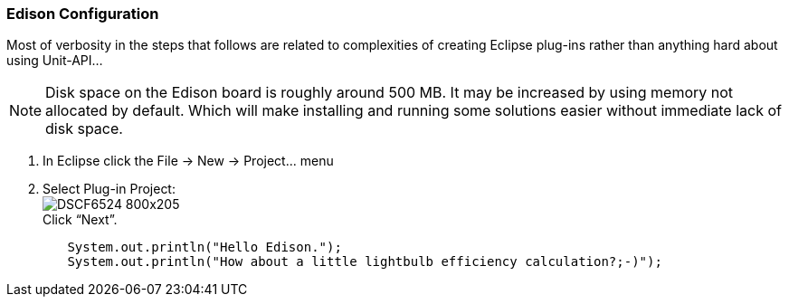 === Edison Configuration

Most of verbosity in the steps that follows are related to complexities of creating Eclipse plug-ins rather than anything hard about using Unit-API...

NOTE: Disk space on the Edison board is roughly around 500 MB. It may be increased by using memory not allocated by default. Which will make installing and running some solutions easier without immediate lack of disk space.

. In Eclipse click the +File -> New -> Project...+ menu 
. Select Plug-in Project: +
image:DSCF6524_800x205.jpg[] +
Click “Next”.

[source,linux]
----
        System.out.println("Hello Edison.");
        System.out.println("How about a little lightbulb efficiency calculation?;-)");
----
